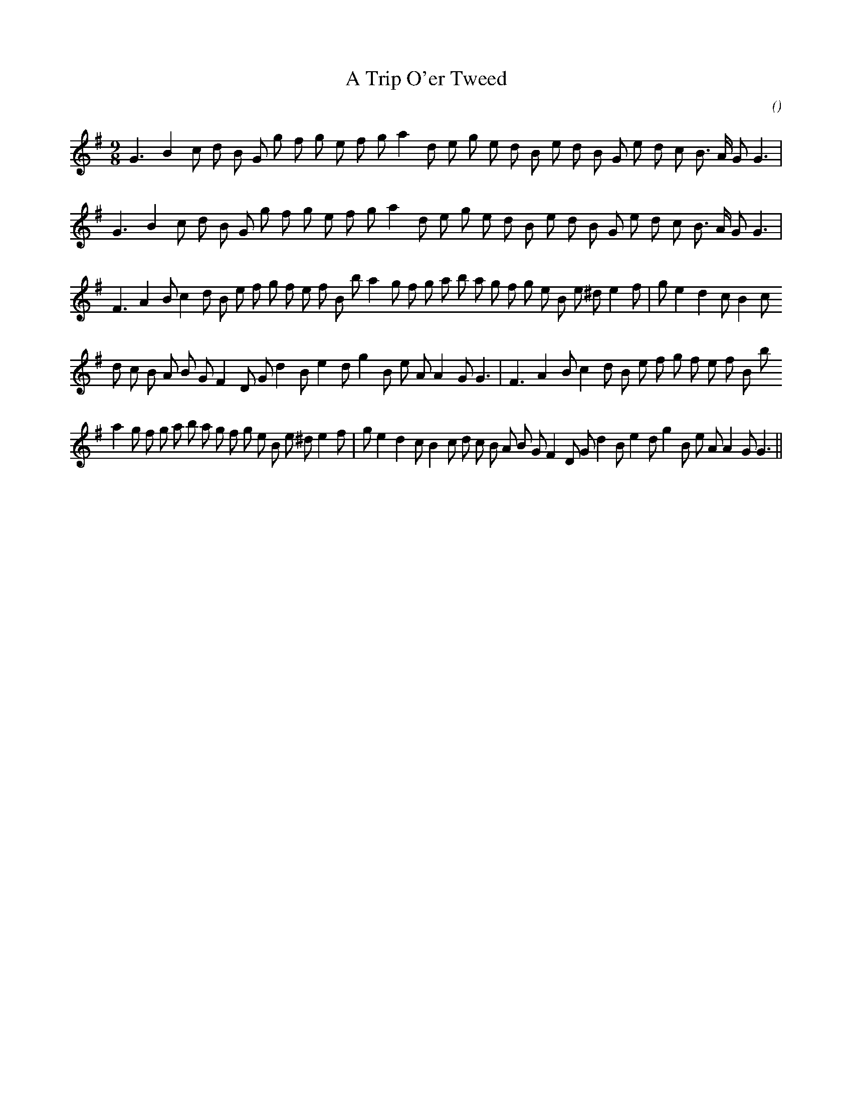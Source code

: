X:1
T: A Trip O'er Tweed
N:
C:
S:Play  3  times
A:
O:
R:
M:9/8
K:G
I:speed 150
%W:         A1
% voice 1 (1 lines, 30 notes)
K:G
M:9/8
L:1/16
G6 B4 c2 d2 B2 G2 g2 f2 g2 e2 f2 g2 a4 d2 e2 g2 e2 d2 B2 e2 d2 B2 G2 e2 d2 c2 B3 A G2 G6 |
%W:         A2
% voice 1 (1 lines, 30 notes)
G6 B4 c2 d2 B2 G2 g2 f2 g2 e2 f2 g2 a4 d2 e2 g2 e2 d2 B2 e2 d2 B2 G2 e2 d2 c2 B3 A G2 G6 |
%W:         B1
% voice 1 (1 lines, 36 notes)
F6 A4 B2 c4 d2 B2 e2 f2 g2 f2 e2 f2 B2 b2 a4 g2 f2 g2 a2 b2 a2 g2 f2 g2 e2 B2 e2 ^d2 e4 f2 |g2 e4 d4 c2 B4 c2
%W:                                                               B2
% voice 1 (1 lines, 34 notes)
d2 c2 B2 A2 B2 G2 F4 D2 G2 d4 B2 e4 d2 g4 B2 e2 A2 A4 G2 G6 |F6 A4 B2 c4 d2 B2 e2 f2 g2 f2 e2 f2 B2 b2
%W:
% voice 1 (1 lines, 42 notes)
a4 g2 f2 g2 a2 b2 a2 g2 f2 g2 e2 B2 e2 ^d2 e4 f2 |g2 e4 d4 c2 B4 c2 d2 c2 B2 A2 B2 G2 F4 D2 G2 d4 B2 e4 d2 g4 B2 e2 A2 A4 G2 G6 ||

